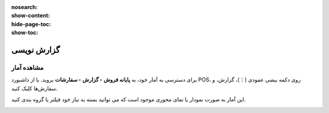 :nosearch:
:show-content:
:hide-page-toc:
:show-toc:

===========================================
گزارش نویسی
===========================================

مشاهده آمار
--------------------------------------
برای دسترسی به آمار خود، به **پایانه فروش ‣ گزارش ‣ سفارشات** بروید. یا از داشبورد POS، روی دکمه بیضی عمودی (⋮)، گزارش، و سفارش‌ها کلیک کنید.

این آمار به صورت نمودار یا نمای محوری موجود است که می توانید بسته به نیاز خود فیلتر یا گروه بندی کنید.


.. image:: ./img/pointofsale/i17.jpg
    :align: center
    :alt: پایانه فروش 
